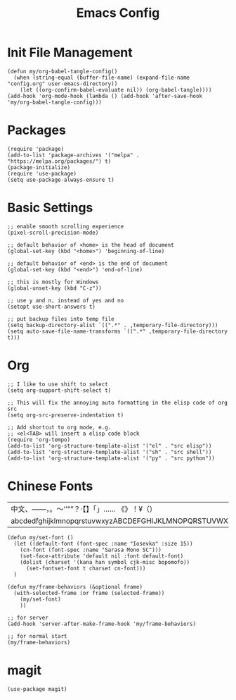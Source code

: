 #+TITLE: Emacs Config
#+PROPERTY: header-args:elisp :tangle ./init.el

* Init File Management
#+begin_src elisp
(defun my/org-babel-tangle-config()
  (when (string-equal (buffer-file-name) (expand-file-name "config.org" user-emacs-directory))
    (let ((org-confirm-babel-evaluate nil)) (org-babel-tangle))))
(add-hook 'org-mode-hook (lambda () (add-hook 'after-save-hook 'my/org-babel-tangle-config)))
#+end_src

* Packages
#+begin_src elisp
(require 'package)
(add-to-list 'package-archives '("melpa" . "https://melpa.org/packages/") t)
(package-initialize)
(require 'use-package)
(setq use-package-always-ensure t)
#+end_src

* Basic Settings
#+begin_src elisp
;; enable smooth scrolling experience
(pixel-scroll-precision-mode)

;; default behavior of <home> is the head of document
(global-set-key (kbd "<home>") 'beginning-of-line)

;; default behavior of <end> is the end of document
(global-set-key (kbd "<end>") 'end-of-line)

;; this is mostly for Windows
(global-unset-key (kbd "C-z"))

;; use y and n, instead of yes and no
(setopt use-short-answers t)

;; put backup files into temp file
(setq backup-directory-alist `((".*" . ,temporary-file-directory)))
(setq auto-save-file-name-transforms `((".*" ,temporary-file-directory t)))
#+end_src

* Org
#+begin_src elisp
;; I like to use shift to select
(setq org-support-shift-select t)

;; This will fix the annoying auto formatting in the elisp code of org src
(setq org-src-preserve-indentation t)

;; Add shortcut to org mode, e.g.
;; <el<TAB> will insert a elisp code block
(require 'org-tempo)
(add-to-list 'org-structure-template-alist '("el" . "src elisp"))
(add-to-list 'org-structure-template-alist '("sh" . "src shell"))
(add-to-list 'org-structure-template-alist '("py" . "src python"))
#+end_src

* Chinese Fonts

|-------------------------------------------------------|
| 中文、——，。～‘’“”？·【】「」…… 《》！¥（）       |
| abcdedfghijklmnopqrstuvwxyzABCDEFGHIJKLMNOPQRSTUVWXYZ |
|-------------------------------------------------------|

#+begin_src elisp
(defun my/set-font ()
  (let ((default-font (font-spec :name "Iosevka" :size 15))
	(cn-font (font-spec :name "Sarasa Mono SC")))
    (set-face-attribute 'default nil :font default-font)
    (dolist (charset '(kana han symbol cjk-misc bopomofo))
      (set-fontset-font t charset cn-font)))
  )

(defun my/frame-behaviors (&optional frame)
  (with-selected-frame (or frame (selected-frame))
    (my/set-font)
    ))

;; for server
(add-hook 'server-after-make-frame-hook 'my/frame-behaviors)

;; for normal start
(my/frame-behaviors)
#+end_src

* magit
#+begin_src elisp
(use-package magit)
#+end_src

